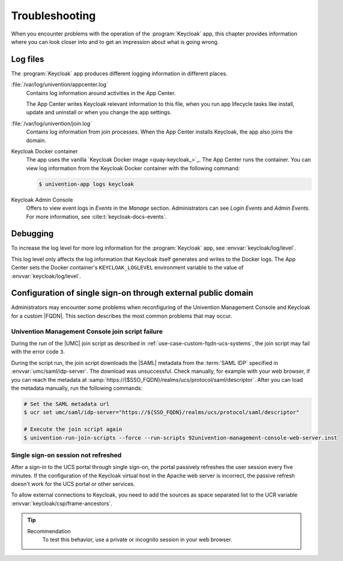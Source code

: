 .. SPDX-FileCopyrightText: 2022-2024 Univention GmbH
..
.. SPDX-License-Identifier: AGPL-3.0-only

.. _app-troubleshooting:

***************
Troubleshooting
***************

.. highlight:: console

When you encounter problems with the operation of the :program:`Keycloak` app,
this chapter provides information where you can look closer into and to get an
impression about what is going wrong.

.. _app-log-files:

Log files
=========

The :program:`Keycloak` app produces different logging information in different
places.

:file:`/var/log/univention/appcenter.log`
   Contains log information around activities in the App Center.

   The App Center writes Keycloak relevant information to this file, when you
   run app lifecycle tasks like install, update and uninstall or when you change
   the app settings.

:file:`/var/log/univention/join.log`
   Contains log information from join processes. When the App Center installs
   Keycloak, the app also joins the domain.

Keycloak Docker container
   The app uses the vanilla `Keycloak Docker image <quay-keycloak_>`_. The App
   Center runs the container. You can view log information from the Keycloak
   Docker container with the following command:

   .. code-block::

      $ univention-app logs keycloak

Keycloak Admin Console
   Offers to view event logs in *Events* in the *Manage* section. Administrators
   can see *Login Events* and *Admin Events*. For more information, see
   :cite:t:`keycloak-docs-events`.

.. _app-debugging:

Debugging
=========

To increase the log level for more log information for the :program:`Keycloak`
app, see :envvar:`keycloak/log/level`.

This log level only affects the log information that Keycloak itself generates
and writes to the Docker logs. The App Center sets the Docker container's
``KEYCLOAK_LOGLEVEL`` environment variable to the value of
:envvar:`keycloak/log/level`.

.. _troubleshoot-custom-fqdn:

Configuration of single sign-on through external public domain
==============================================================

Administrators may encounter some problems when reconfiguring of the
Univention Management Console and Keycloak for a custom |FQDN|. This section
describes the most common problems that may occur.

.. _troubleshoot-custom-fqdn-join-script-failure-3:

Univention Management Console join script failure
-------------------------------------------------

During the run of the |UMC| join script as described in
:ref:`use-case-custom-fqdn-ucs-systems`, the join script may fail with the error
code ``3``.

During the script run, the join script downloads the |SAML| metadata from the
:term:`SAML IDP` specified in :envvar:`umc/saml/idp-server`. The download was
unsuccessful. Check manually, for example with your web browser, if you can
reach the metadata at
:samp:`https://{$SSO_FQDN}/realms/ucs/protocol/saml/descriptor`. After you can
load the metadata manually, run the following commands:

.. code-block:: console

   # Set the SAML metadata url
   $ ucr set umc/saml/idp-server="https://${SSO_FQDN}/realms/ucs/protocol/saml/descriptor"

   # Execute the join script again
   $ univention-run-join-scripts --force --run-scripts 92univention-management-console-web-server.inst


.. _troubleshoot-custom-fqdn-sso-session-refresh:

Single sign-on session not refreshed
------------------------------------

After a sign-in to the UCS portal through single sign-on, the portal passively
refreshes the user session every five minutes. If the configuration of the
Keycloak virtual host in the Apache web server is incorrect, the passive refresh
doesn't work for the UCS portal or other services.

To allow external connections to Keycloak, you need to add the sources as space
separated list to the UCR variable :envvar:`keycloak/csp/frame-ancestors`.

.. tip::

   Recommendation
      To test this behavior, use a private or incognito session in your web browser.